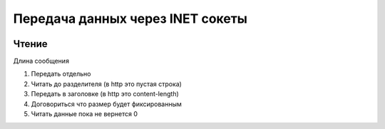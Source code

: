 Передача данных через INET сокеты
=================================

.. image:: /_static/socket.svg
   :width: 600px

Чтение
------

Длина сообщения

#. Передать отдельно
#. Читать до разделителя (в http это пустая строка)
#. Передать в заголовке (в  http это content-length)
#. Договориться что размер будет фиксированным
#. Читать данные пока не вернется 0

